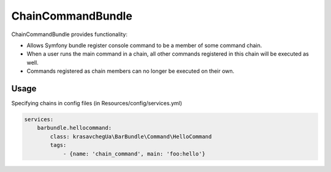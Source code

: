 ChainCommandBundle
######################

ChainCommandBundle provides functionality:

* Allows Symfony bundle register console command to be a member of some command chain.
* When a user runs the main command in a chain, all other commands registered in this chain will be executed as well.
* Commands registered as chain members can no longer be executed on their own.

Usage
================

Specifying chains in config files (in Resources/config/services.yml)

.. code-block:: yaml

    services:
        barbundle.hellocommand:
            class: krasavchegUa\BarBundle\Command\HelloCommand
            tags:
                - {name: 'chain_command', main: 'foo:hello'}




